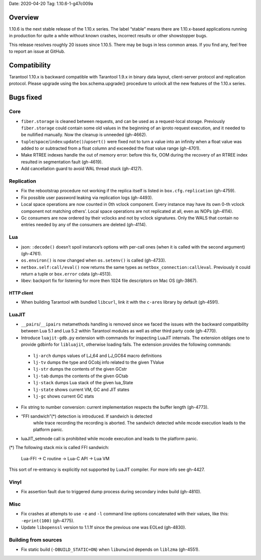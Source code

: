 Date: 2020-04-20 Tag: 1.10.6-1-g47c009a

Overview
--------

1.10.6 is the next stable release of the 1.10.x series. The label
“stable” means there are 1.10.x-based applications running in production
for quite a while without known crashes, incorrect results or other
showstopper bugs.

This release resolves roughly 20 issues since 1.10.5. There may be bugs
in less common areas. If you find any, feel free to report an issue at
GitHub.

Compatibility
-------------

Tarantool 1.10.x is backward compatible with Tarantool 1.9.x in binary
data layout, client-server protocol and replication protocol. Please
upgrade using the box.schema.upgrade() procedure to unlock all the new
features of the 1.10.x series.

Bugs fixed
----------

Core
~~~~

-   ``fiber.storage`` is cleaned between requests, and can be used as a
    request-local storage. Previously ``fiber.storage`` could contain
    some old values in the beginning of an iproto request execution, and
    it needed to be nullified manually. Now the cleanup is unneeded
    (gh-4662).
-   ``tuple``/``space``/``index``:``update()``/``upsert()`` were fixed
    not to turn a value into an infinity when a float value was added to
    or subtracted from a float column and exceeded the float value range
    (gh-4701).
-   Make RTREE indexes handle the out of memory error: before this fix,
    OOM during the recovery of an RTREE index resulted in segmentation
    fault (gh-4619).
-   Add cancellation guard to avoid WAL thread stuck (gh-4127).

Replication
~~~~~~~~~~~

-   Fix the rebootstrap procedure not working if the replica itself is
    listed in ``box.cfg.replication`` (gh-4759).
-   Fix possible user password leaking via replication logs (gh-4493).
-   Local space operations are now counted in 0th vclock component. Every
    instance may have its own 0-th vclock component not matching others’.
    Local space operations are not replicated at all, even as NOPs
    (gh-4114).
-   Gc consumers are now ordered by their vclocks and not by vclock
    signatures. Only the WALS that contain no entries needed by any of
    the consumers are deleted (gh-4114).

Lua
~~~

-   json: ``:decode()`` doesn’t spoil instance’s options with per-call
    ones (when it is called with the second argument) (gh-4761).
-   ``os.environ()`` is now changed when ``os.setenv()`` is called
    (gh-4733).
-   ``netbox.self:call/eval()`` now returns the same types as
    ``netbox_connection:call``/``eval``. Previously it could return a
    tuple or ``box.error`` cdata (gh-4513).
-   libev: backport fix for listening for more then 1024 file descriptors
    on Mac OS (gh-3867).

HTTP client
^^^^^^^^^^^

-   When building Tarantool with bundled ``libcurl``, link it with the
    ``c-ares`` library by default (gh-4591).

LuaJIT
~~~~~~

-   ``__pairs``/``__ipairs`` metamethods handling is removed since we
    faced the issues with the backward compatibility between Lua 5.1 and
    Lua 5.2 within Tarantool modules as well as other third party code
    (gh-4770).

-   Introduce ``luajit-gdb.py`` extension with commands for inspecting
    LuaJIT internals. The extension obliges one to provide gdbinfo for
    ``libluajit``, otherwise loading fails. The extension provides the
    following commands:

   -  ``lj-arch`` dumps values of LJ_64 and LJ_GC64 macro definitions
   -  ``lj-tv`` dumps the type and GCobj info related to the given
      TValue
   -  ``lj-str`` dumps the contents of the given GCstr
   -  ``lj-tab`` dumps the contents of the given GCtab
   -  ``lj-stack`` dumps Lua stack of the given lua_State
   -  ``lj-state`` shows current VM, GC and JIT states
   -  ``lj-gc`` shows current GC stats

-   Fix string to number conversion: current implementation respects the
    buffer length (gh-4773).

-  “FFI sandwich”(*) detection is introduced. If sandwich is detected
    while trace recording the recording is aborted. The sandwich detected
    while mcode execution leads to the platform panic.

-   luaJIT_setmode call is prohibited while mcode execution and leads to
    the platform panic.

(*) The following stack mix is called FFI sandwich:

    Lua-FFI -> C routine -> Lua-C API -> Lua VM

This sort of re-entrancy is explicitly not supported by LuaJIT compiler.
For more info see gh-4427.

Vinyl
~~~~~

-   Fix assertion fault due to triggered dump process during secondary
    index build (gh-4810).

Misc
~~~~

-   Fix crashes at attempts to use ``-e`` and ``-l`` command line options
    concatenated with their values, like this: ``-eprint(100)``
    (gh-4775).
-   Update ``libopenssl`` version to 1.1.1f since the previous one was
    EOLed (gh-4830).

Building from sources
~~~~~~~~~~~~~~~~~~~~~

-   Fix static build (``-DBUILD_STATIC=ON``) when ``libunwind`` depends
    on ``liblzma`` (gh-4551).
